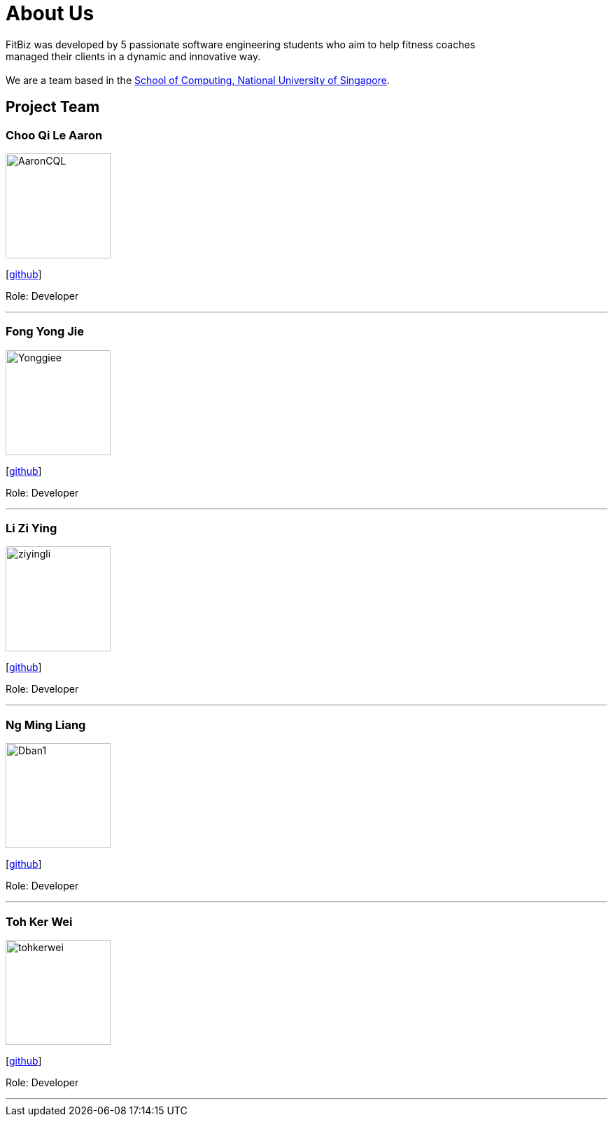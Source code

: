 = About Us
:site-section: AboutUs
:relfileprefix: team/
:imagesDir: images
:stylesDir: stylesheets

FitBiz was developed by 5 passionate software engineering students who aim to help fitness coaches +
managed their clients in a dynamic and innovative way. +
{empty} +
We are a team based in the http://www.comp.nus.edu.sg[School of Computing, National University of Singapore].

== Project Team

=== Choo Qi Le Aaron
image::AaronCQL.png[width="150", align="left"]
{empty}[https://github.com/AaronCQL[github]]

Role: Developer

'''

=== Fong Yong Jie
image::Yonggiee.png[width="150", align="left"]
{empty}[https://github.com/Yonggiee[github]]

Role: Developer

'''

=== Li Zi Ying
image::ziyingli.png[width="150", align="left"]
{empty}[https://github.com/ziyingli[github]]

Role: Developer

'''

=== Ng Ming Liang
image::Dban1.png[width="150", align="left"]
{empty}[https://github.com/Dban1[github]]

Role: Developer +

'''

=== Toh Ker Wei
image::tohkerwei.png[width="150", align="left"]
{empty}[https://github.com/tohkerwei[github]]

Role: Developer +

'''
